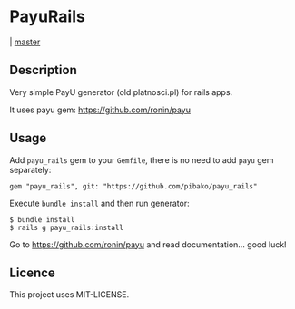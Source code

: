 * PayuRails

  [[https://travis-ci.org/pibako/payu_rails.png]] | [[https://travis-ci.org/pibako/payu_rails][master]]

** Description
Very simple PayU generator (old platnosci.pl) for rails apps.

It uses payu gem: https://github.com/ronin/payu

** Usage
   Add ~payu_rails~ gem to your ~Gemfile~, there is no need to add
   ~payu~ gem separately:
   : gem "payu_rails", git: "https://github.com/pibako/payu_rails"

   Execute ~bundle install~ and then run generator:
   : $ bundle install
   : $ rails g payu_rails:install

   Go to https://github.com/ronin/payu and read documentation... good luck!


** Licence
   This project uses MIT-LICENSE.
